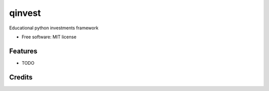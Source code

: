 =======
qinvest
=======


.. image:: https://img.shields.io/pypi/v/uptimer.svg
        :target: https://pypi.python.org/pypi/uptimer

.. image:: https://img.shields.io/travis/switowski/uptimer.svg
        :target: https://travis-ci.com/switowski/uptimer

.. image:: https://readthedocs.org/projects/uptimer/badge/?version=latest
        :target: https://uptimer.readthedocs.io/en/latest/?badge=latest
        :alt: Documentation Status




Educational python investments framework


* Free software: MIT license


Features
--------

* TODO

Credits
-------

